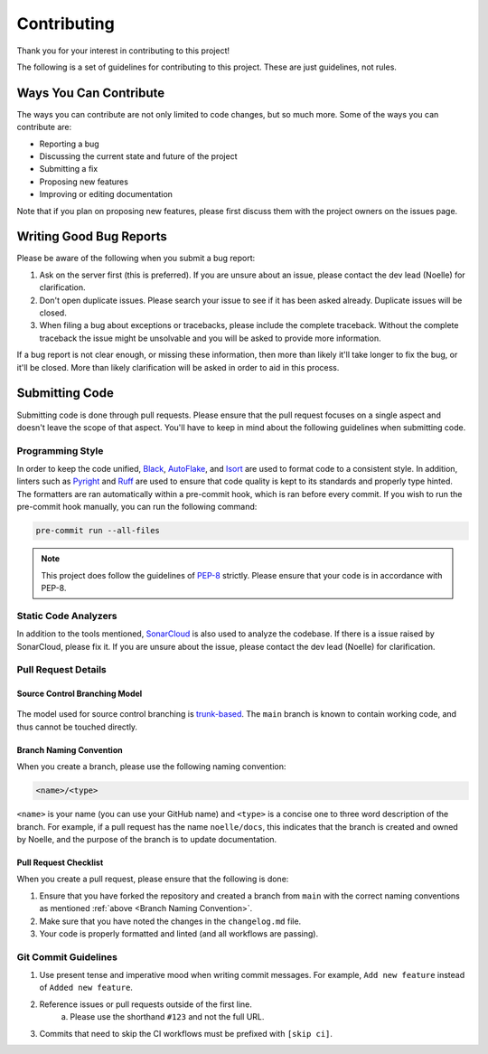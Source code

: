 ============
Contributing
============

Thank you for your interest in contributing to this project! 

The following is a set of guidelines for contributing to this project. 
These are just guidelines, not rules.

Ways You Can Contribute
=======================

The ways you can contribute are not only limited to code changes, but so much more. 
Some of the ways you can contribute are:

- Reporting a bug
- Discussing the current state and future of the project
- Submitting a fix
- Proposing new features
- Improving or editing documentation

Note that if you plan on proposing new features, please first discuss them with the project owners on the issues page.

Writing Good Bug Reports
========================

Please be aware of the following when you submit a bug report:

1. Ask on the server first (this is preferred). If you are unsure about an issue, please contact the dev lead (Noelle) for clarification.
2. Don't open duplicate issues. Please search your issue to see if it has been asked already. Duplicate issues will be closed.
3. When filing a bug about exceptions or tracebacks, please include the complete traceback. Without the complete traceback the issue might be unsolvable and you will be asked to provide more information.

If a bug report is not clear enough, or missing these information, then more than likely
it'll take longer to fix the bug, or it'll be closed. More than likely clarification will 
be asked in order to aid in this process.

Submitting Code
===============

Submitting code is done through pull requests. Please ensure that the pull request
focuses on a single aspect and doesn't leave the scope of that aspect. You'll have to 
keep in mind about the following guidelines when submitting code.

Programming Style
-----------------

In order to keep the code unified, `Black <https://github.com/psf/black>`_, `AutoFlake <https://github.com/PyCQA/autoflake>`_, and 
`Isort <https://github.com/PyCQA/isort>`_ are used to format code to a consistent style. 
In addition, linters such as `Pyright <https://github.com/microsoft/pyright>`_ and `Ruff <https://github.com/astral-sh/ruff>`_ are 
used to ensure that code quality is kept to its standards and properly type hinted. The formatters are ran automatically within a pre-commit
hook, which is ran before every commit. If you wish to run the pre-commit hook manually, you can run the following command:

.. code-block:: bash

    pre-commit run --all-files

.. note::

    This project does follow the guidelines of `PEP-8 <https://peps.python.org/pep-0008/>`_ strictly. Please ensure that
    your code is in accordance with PEP-8.

Static Code Analyzers
---------------------

In addition to the tools mentioned, `SonarCloud <https://sonarcloud.io/>`_ is also used to analyze the codebase.
If there is a issue raised by SonarCloud, please fix it. If you are unsure about the issue, 
please contact the dev lead (Noelle) for clarification.

Pull Request Details
--------------------

Source Control Branching Model
^^^^^^^^^^^^^^^^^^^^^^^^^^^^^^

.. figure:: /_static/assets/trunk-workflow.svg
    :alt: Trunk Based Development Workflow
    :align: center

The model used for source control branching is `trunk-based <https://www.atlassian.com/continuous-delivery/continuous-integration/trunk-based-development>`_.
The ``main`` branch is known to contain working code, and thus cannot be touched directly.

.. _Branch Naming Convention:

Branch Naming Convention
^^^^^^^^^^^^^^^^^^^^^^^^

When you create a branch, please use the following naming convention:

.. code-block::

    <name>/<type>


``<name>`` is your name (you can use your GitHub name) and ``<type>`` is a concise one to three word description of the branch.
For example, if a pull request has the name ``noelle/docs``, this indicates that the branch is created and owned by Noelle,
and the purpose of the branch is to update documentation.

Pull Request Checklist
^^^^^^^^^^^^^^^^^^^^^^

When you create a pull request, please ensure that the following is done:

1. Ensure that you have forked the repository and created a branch from ``main`` with the correct naming conventions as mentioned :ref:`above <Branch Naming Convention>`.
2. Make sure that you have noted the changes in the ``changelog.md`` file.
3. Your code is properly formatted and linted (and all workflows are passing).

Git Commit Guidelines
---------------------

1. Use present tense and imperative mood when writing commit messages. For example, ``Add new feature`` instead of ``Added new feature``.
2. Reference issues or pull requests outside of the first line.
    a. Please use the shorthand ``#123`` and not the full URL.
3. Commits that need to skip the CI workflows must be prefixed with ``[skip ci]``.